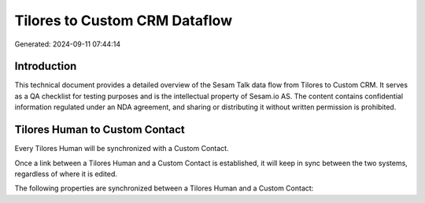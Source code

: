 ==============================
Tilores to Custom CRM Dataflow
==============================

Generated: 2024-09-11 07:44:14

Introduction
------------

This technical document provides a detailed overview of the Sesam Talk data flow from Tilores to Custom CRM. It serves as a QA checklist for testing purposes and is the intellectual property of Sesam.io AS. The content contains confidential information regulated under an NDA agreement, and sharing or distributing it without written permission is prohibited.

Tilores Human to Custom Contact
-------------------------------
Every Tilores Human will be synchronized with a Custom Contact.

Once a link between a Tilores Human and a Custom Contact is established, it will keep in sync between the two systems, regardless of where it is edited.

The following properties are synchronized between a Tilores Human and a Custom Contact:

.. list-table::
   :header-rows: 1

   * - Tilores Human Property
     - Custom Contact Property
     - Custom Data Type

